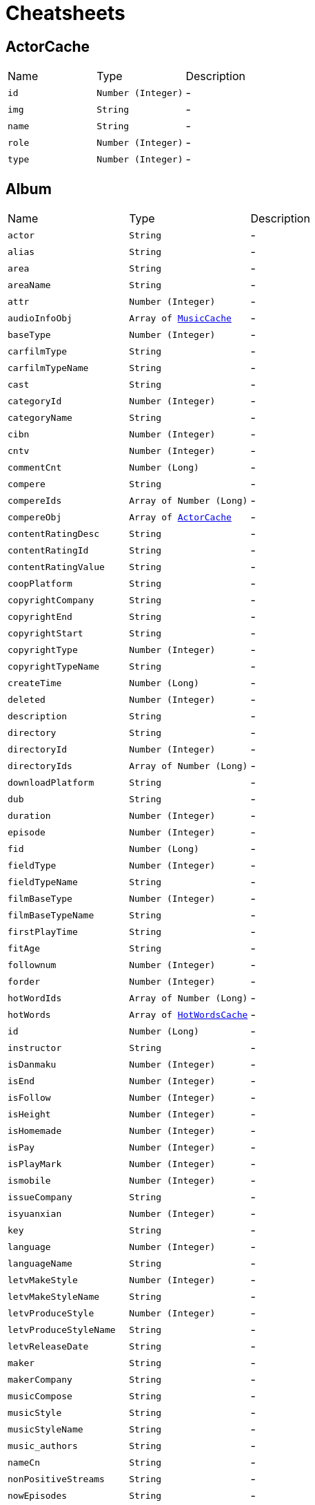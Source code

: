 = Cheatsheets

[[ActorCache]]
== ActorCache


[cols=">25%,^25%,50%"]
[frame="topbot"]
|===
^|Name | Type ^| Description
|[[id]]`id`|`Number (Integer)`|-
|[[img]]`img`|`String`|-
|[[name]]`name`|`String`|-
|[[role]]`role`|`Number (Integer)`|-
|[[type]]`type`|`Number (Integer)`|-
|===

[[Album]]
== Album


[cols=">25%,^25%,50%"]
[frame="topbot"]
|===
^|Name | Type ^| Description
|[[actor]]`actor`|`String`|-
|[[alias]]`alias`|`String`|-
|[[area]]`area`|`String`|-
|[[areaName]]`areaName`|`String`|-
|[[attr]]`attr`|`Number (Integer)`|-
|[[audioInfoObj]]`audioInfoObj`|`Array of link:dataobjects.html#MusicCache[MusicCache]`|-
|[[baseType]]`baseType`|`Number (Integer)`|-
|[[carfilmType]]`carfilmType`|`String`|-
|[[carfilmTypeName]]`carfilmTypeName`|`String`|-
|[[cast]]`cast`|`String`|-
|[[categoryId]]`categoryId`|`Number (Integer)`|-
|[[categoryName]]`categoryName`|`String`|-
|[[cibn]]`cibn`|`Number (Integer)`|-
|[[cntv]]`cntv`|`Number (Integer)`|-
|[[commentCnt]]`commentCnt`|`Number (Long)`|-
|[[compere]]`compere`|`String`|-
|[[compereIds]]`compereIds`|`Array of Number (Long)`|-
|[[compereObj]]`compereObj`|`Array of link:dataobjects.html#ActorCache[ActorCache]`|-
|[[contentRatingDesc]]`contentRatingDesc`|`String`|-
|[[contentRatingId]]`contentRatingId`|`String`|-
|[[contentRatingValue]]`contentRatingValue`|`String`|-
|[[coopPlatform]]`coopPlatform`|`String`|-
|[[copyrightCompany]]`copyrightCompany`|`String`|-
|[[copyrightEnd]]`copyrightEnd`|`String`|-
|[[copyrightStart]]`copyrightStart`|`String`|-
|[[copyrightType]]`copyrightType`|`Number (Integer)`|-
|[[copyrightTypeName]]`copyrightTypeName`|`String`|-
|[[createTime]]`createTime`|`Number (Long)`|-
|[[deleted]]`deleted`|`Number (Integer)`|-
|[[description]]`description`|`String`|-
|[[directory]]`directory`|`String`|-
|[[directoryId]]`directoryId`|`Number (Integer)`|-
|[[directoryIds]]`directoryIds`|`Array of Number (Long)`|-
|[[downloadPlatform]]`downloadPlatform`|`String`|-
|[[dub]]`dub`|`String`|-
|[[duration]]`duration`|`Number (Integer)`|-
|[[episode]]`episode`|`Number (Integer)`|-
|[[fid]]`fid`|`Number (Long)`|-
|[[fieldType]]`fieldType`|`Number (Integer)`|-
|[[fieldTypeName]]`fieldTypeName`|`String`|-
|[[filmBaseType]]`filmBaseType`|`Number (Integer)`|-
|[[filmBaseTypeName]]`filmBaseTypeName`|`String`|-
|[[firstPlayTime]]`firstPlayTime`|`String`|-
|[[fitAge]]`fitAge`|`String`|-
|[[follownum]]`follownum`|`Number (Integer)`|-
|[[forder]]`forder`|`Number (Integer)`|-
|[[hotWordIds]]`hotWordIds`|`Array of Number (Long)`|-
|[[hotWords]]`hotWords`|`Array of link:dataobjects.html#HotWordsCache[HotWordsCache]`|-
|[[id]]`id`|`Number (Long)`|-
|[[instructor]]`instructor`|`String`|-
|[[isDanmaku]]`isDanmaku`|`Number (Integer)`|-
|[[isEnd]]`isEnd`|`Number (Integer)`|-
|[[isFollow]]`isFollow`|`Number (Integer)`|-
|[[isHeight]]`isHeight`|`Number (Integer)`|-
|[[isHomemade]]`isHomemade`|`Number (Integer)`|-
|[[isPay]]`isPay`|`Number (Integer)`|-
|[[isPlayMark]]`isPlayMark`|`Number (Integer)`|-
|[[ismobile]]`ismobile`|`Number (Integer)`|-
|[[issueCompany]]`issueCompany`|`String`|-
|[[isyuanxian]]`isyuanxian`|`Number (Integer)`|-
|[[key]]`key`|`String`|-
|[[language]]`language`|`Number (Integer)`|-
|[[languageName]]`languageName`|`String`|-
|[[letvMakeStyle]]`letvMakeStyle`|`Number (Integer)`|-
|[[letvMakeStyleName]]`letvMakeStyleName`|`String`|-
|[[letvProduceStyle]]`letvProduceStyle`|`Number (Integer)`|-
|[[letvProduceStyleName]]`letvProduceStyleName`|`String`|-
|[[letvReleaseDate]]`letvReleaseDate`|`String`|-
|[[maker]]`maker`|`String`|-
|[[makerCompany]]`makerCompany`|`String`|-
|[[musicCompose]]`musicCompose`|`String`|-
|[[musicStyle]]`musicStyle`|`String`|-
|[[musicStyleName]]`musicStyleName`|`String`|-
|[[music_authors]]`music_authors`|`String`|-
|[[nameCn]]`nameCn`|`String`|-
|[[nonPositiveStreams]]`nonPositiveStreams`|`String`|-
|[[nowEpisodes]]`nowEpisodes`|`String`|-
|[[nowIssue]]`nowIssue`|`String`|-
|[[originator]]`originator`|`String`|-
|[[ost]]`ost`|`Array of link:dataobjects.html#OstCache[OstCache]`|-
|[[payPlatform]]`payPlatform`|`String`|-
|[[pic]]`pic`|`String`|-
|[[picCollections]]`picCollections`|`Array of link:dataobjects.html#PicAll[PicAll]`|-
|[[picOriginal]]`picOriginal`|`String`|-
|[[playPlatform]]`playPlatform`|`String`|-
|[[playStatus]]`playStatus`|`String`|-
|[[playStreams]]`playStreams`|`String`|-
|[[playTv]]`playTv`|`String`|-
|[[playTvName]]`playTvName`|`String`|-
|[[popStyle]]`popStyle`|`Number (Integer)`|-
|[[popStyleName]]`popStyleName`|`String`|-
|[[positiveStreams]]`positiveStreams`|`String`|-
|[[producer]]`producer`|`String`|-
|[[programStyle]]`programStyle`|`Number (Integer)`|-
|[[programStyleName]]`programStyleName`|`String`|-
|[[pushflag]]`pushflag`|`Number (Integer)`|-
|[[recommLevel]]`recommLevel`|`Number (Integer)`|-
|[[recordCompany]]`recordCompany`|`String`|-
|[[recreationType]]`recreationType`|`String`|-
|[[recreationTypeName]]`recreationTypeName`|`String`|-
|[[relationAlbumId]]`relationAlbumId`|`String`|-
|[[relationId]]`relationId`|`String`|-
|[[releaseDate]]`releaseDate`|`String`|-
|[[school]]`school`|`String`|-
|[[score]]`score`|`Number (Float)`|-
|[[screenWriter]]`screenWriter`|`String`|-
|[[secondCate]]`secondCate`|`String`|-
|[[shortDesc]]`shortDesc`|`String`|-
|[[sportsType]]`sportsType`|`Number (Integer)`|-
|[[sportsTypeName]]`sportsTypeName`|`String`|-
|[[starIds]]`starIds`|`Array of Number (Long)`|-
|[[starList]]`starList`|`Array of link:dataobjects.html#ActorCache[ActorCache]`|-
|[[starring]]`starring`|`String`|-
|[[starringIds]]`starringIds`|`Array of Number (Long)`|-
|[[starringObj]]`starringObj`|`Array of link:dataobjects.html#ActorCache[ActorCache]`|-
|[[starringPlay]]`starringPlay`|`String`|-
|[[status]]`status`|`Number (Integer)`|-
|[[streams]]`streams`|`Array of link:dataobjects.html#Stream[Stream]`|-
|[[style]]`style`|`String`|-
|[[styleName]]`styleName`|`String`|-
|[[subCategory]]`subCategory`|`String`|-
|[[subCategoryName]]`subCategoryName`|`String`|-
|[[subTitle]]`subTitle`|`String`|-
|[[supervise]]`supervise`|`String`|-
|[[tag]]`tag`|`String`|-
|[[thirdCate]]`thirdCate`|`String`|-
|[[travelTheme]]`travelTheme`|`Number (Integer)`|-
|[[travelThemeName]]`travelThemeName`|`String`|-
|[[travelType]]`travelType`|`Number (Integer)`|-
|[[travelTypeName]]`travelTypeName`|`String`|-
|[[type]]`type`|`Number (Integer)`|-
|[[typeName]]`typeName`|`String`|-
|[[updateTime]]`updateTime`|`Number (Long)`|-
|[[varietyShow]]`varietyShow`|`String`|-
|[[videoFollowTime]]`videoFollowTime`|`Number (Long)`|-
|[[videoId]]`videoId`|`Number (Long)`|-
|[[videoStreams]]`videoStreams`|`Array of String`|-
|[[vv]]`vv`|`Number (Long)`|-
|[[wasu]]`wasu`|`Number (Integer)`|-
|===

[[AudioCodes]]
== AudioCodes


[cols=">25%,^25%,50%"]
[frame="topbot"]
|===
^|Name | Type ^| Description
|[[status]]`status`|`String`|-
|[[stream]]`stream`|`String`|-
|===

[[BaseCache]]
== BaseCache


[cols=">25%,^25%,50%"]
[frame="topbot"]
|===
^|Name | Type ^| Description
|===

[[BaseResponse]]
== BaseResponse


[cols=">25%,^25%,50%"]
[frame="topbot"]
|===
^|Name | Type ^| Description
|[[innerCode]]`innerCode`|`String`|-
|===

[[BaseResponse]]
== BaseResponse


[cols=">25%,^25%,50%"]
[frame="topbot"]
|===
^|Name | Type ^| Description
|[[innerCode]]`innerCode`|`String`|-
|===

[[BaseResponse]]
== BaseResponse

++++
 Response基类
++++
'''

[cols=">25%,^25%,50%"]
[frame="topbot"]
|===
^|Name | Type ^| Description
|[[errorCode]]`errorCode`|`String`|-
|[[errorMessage]]`errorMessage`|`String`|-
|[[status]]`status`|`Number (Integer)`|-
|===

[[ChildLockRequest]]
== ChildLockRequest

++++
 SetChildLock
++++
'''

[cols=">25%,^25%,50%"]
[frame="topbot"]
|===
^|Name | Type ^| Description
|[[actionType]]`actionType`|`Number (Integer)`|-
|[[langcode]]`langcode`|`String`|-
|[[lockToken]]`lockToken`|`String`|-
|[[mac]]`mac`|`String`|-
|[[pin]]`pin`|`String`|-
|[[salesArea]]`salesArea`|`String`|-
|[[status]]`status`|`Number (Integer)`|-
|[[terminalApplication]]`terminalApplication`|`String`|-
|[[terminalBrand]]`terminalBrand`|`String`|-
|[[ticket]]`ticket`|`String`|-
|[[token]]`token`|`String`|-
|[[uid]]`uid`|`String`|-
|[[wcode]]`wcode`|`String`|-
|===

[[ChildLockResponse]]
== ChildLockResponse


[cols=">25%,^25%,50%"]
[frame="topbot"]
|===
^|Name | Type ^| Description
|[[canPlayCRIds]]`canPlayCRIds`|`Array of String`|-
|[[lockToken]]`lockToken`|`String`|-
|[[status]]`status`|`Number (Integer)`|-
|[[tokenEffectiveDuration]]`tokenEffectiveDuration`|`Number (Long)`|-
|[[userId]]`userId`|`String`|-
|===

[[ChildLockTpResponse]]
== ChildLockTpResponse


[cols=">25%,^25%,50%"]
[frame="topbot"]
|===
^|Name | Type ^| Description
|[[data]]`data`|`link:dataobjects.html#ChildLockResponse[ChildLockResponse]`|-
|[[errorCode]]`errorCode`|`String`|-
|[[errorMessage]]`errorMessage`|`String`|-
|[[status]]`status`|`Number (Integer)`|-
|===

[[CmsBlockContent]]
== CmsBlockContent


[cols=">25%,^25%,50%"]
[frame="topbot"]
|===
^|Name | Type ^| Description
|[[androidUrl]]`androidUrl`|`String`|-
|[[area]]`area`|`String`|-
|[[bid]]`bid`|`String`|-
|[[cityLevel]]`cityLevel`|`String`|-
|[[cityWhiteList]]`cityWhiteList`|`String`|-
|[[content]]`content`|`String`|-
|[[ctime]]`ctime`|`String`|-
|[[endTime]]`endTime`|`String`|-
|[[extendJson]]`extendJson`|`link:dataobjects.html#ExtendJson[ExtendJson]`|-
|[[id]]`id`|`String`|-
|[[iosUrl]]`iosUrl`|`String`|-
|[[mobilePic]]`mobilePic`|`String`|-
|[[mtime]]`mtime`|`String`|-
|[[padPic]]`padPic`|`String`|-
|[[pic1]]`pic1`|`String`|-
|[[pic2]]`pic2`|`String`|-
|[[picList]]`picList`|`String`|-
|[[playPlatform]]`playPlatform`|`String`|-
|[[playcount]]`playcount`|`String`|-
|[[position]]`position`|`String`|-
|[[priority]]`priority`|`String`|-
|[[pushflag]]`pushflag`|`String`|-
|[[remark]]`remark`|`String`|-
|[[shorDesc]]`shorDesc`|`String`|-
|[[showTag]]`showTag`|`String`|-
|[[showTagList]]`showTagList`|`Array of link:dataobjects.html#ShowTagList[ShowTagList]`|-
|[[skipPage]]`skipPage`|`String`|-
|[[skipType]]`skipType`|`String`|-
|[[skipUrl]]`skipUrl`|`String`|-
|[[source]]`source`|`Number (Integer)`|-
|[[startTime]]`startTime`|`String`|-
|[[subTitle]]`subTitle`|`String`|-
|[[tag]]`tag`|`String`|-
|[[tagUrl]]`tagUrl`|`String`|-
|[[title]]`title`|`String`|-
|[[tvPic]]`tvPic`|`String`|-
|[[tvUrl]]`tvUrl`|`String`|-
|[[type]]`type`|`String`|-
|[[url]]`url`|`String`|-
|[[versionPlatform]]`versionPlatform`|`String`|-
|===

[[CmsBlockContentTpResponse]]
== CmsBlockContentTpResponse

++++
 版块内容
++++
'''

[cols=">25%,^25%,50%"]
[frame="topbot"]
|===
^|Name | Type ^| Description
|[[androidUrl]]`androidUrl`|`String`|-
|[[bid]]`bid`|`String`|
+++
自定义扩展
+++
|[[content]]`content`|`String`|-
|[[endTime]]`endTime`|`String`|-
|[[extends_QRcodescript]]`extends_QRcodescript`|`String`|-
|[[extends_buttonscript]]`extends_buttonscript`|`String`|-
|[[extends_cardscript1]]`extends_cardscript1`|`String`|-
|[[extends_cardscript2]]`extends_cardscript2`|`String`|-
|[[extends_extendPicAll]]`extends_extendPicAll`|`String`|-
|[[iosUrl]]`iosUrl`|`String`|-
|[[mobilePic]]`mobilePic`|`String`|-
|[[nameCn]]`nameCn`|`String`|-
|[[padPic]]`padPic`|`String`|-
|[[pic1]]`pic1`|`String`|-
|[[pic2]]`pic2`|`String`|-
|[[playPlatform]]`playPlatform`|`String`|-
|[[position]]`position`|`String`|-
|[[priority]]`priority`|`String`|-
|[[pushflag]]`pushflag`|`String`|-
|[[remark]]`remark`|`String`|-
|[[shorDesc]]`shorDesc`|`String`|-
|[[shortDesc]]`shortDesc`|`String`|-
|[[skipPage]]`skipPage`|`String`|-
|[[skipType]]`skipType`|`String`|-
|[[skipUrl]]`skipUrl`|`String`|-
|[[startTime]]`startTime`|`String`|-
|[[subTitle]]`subTitle`|`String`|-
|[[tag]]`tag`|`String`|-
|[[tagUrl]]`tagUrl`|`String`|-
|[[title]]`title`|`String`|-
|[[tvPic]]`tvPic`|`String`|-
|[[tvUrl]]`tvUrl`|`String`|-
|[[type]]`type`|`Number (Integer)`|-
|[[url]]`url`|`String`|
+++
边看边买 ---------------------end------------------------
+++
|===

[[CmsBlockTpResponse]]
== CmsBlockTpResponse


[cols=">25%,^25%,50%"]
[frame="topbot"]
|===
^|Name | Type ^| Description
|[[blockContent]]`blockContent`|`Array of link:dataobjects.html#CmsBlockContent[CmsBlockContent]`|-
|[[id]]`id`|`String`|-
|[[innerCode]]`innerCode`|`String`|-
|[[name]]`name`|`String`|-
|[[pid]]`pid`|`String`|-
|[[subBlockList]]`subBlockList`|`Array of Number (Integer)`|-
|[[subBlocks]]`subBlocks`|`Array of link:dataobjects.html#CmsBlockTpResponse[CmsBlockTpResponse]`|-
|===

[[CmsPageTpResponse]]
== CmsPageTpResponse

++++
 CMS页面
++++
'''

[cols=">25%,^25%,50%"]
[frame="topbot"]
|===
^|Name | Type ^| Description
|[[data]]`data`|`link:dataobjects.html#CmsPageTpResponseData[CmsPageTpResponseData]`|-
|===

[[CmsPageTpResponseData]]
== CmsPageTpResponseData


[cols=">25%,^25%,50%"]
[frame="topbot"]
|===
^|Name | Type ^| Description
|[[frags]]`frags`|`Array of link:dataobjects.html#CmsPageTpResponseFrag[CmsPageTpResponseFrag]`|-
|===

[[CmsPageTpResponseFrag]]
== CmsPageTpResponseFrag


[cols=">25%,^25%,50%"]
[frame="topbot"]
|===
^|Name | Type ^| Description
|[[blockContents]]`blockContents`|`Array of link:dataobjects.html#CmsBlockContentTpResponse[CmsBlockContentTpResponse]`|-
|[[contentManulNum]]`contentManulNum`|`Number (Integer)`|-
|[[contentName]]`contentName`|`String`|-
|[[contentRid]]`contentRid`|`String`|-
|[[contentStyle]]`contentStyle`|`String`|-
|[[contentType]]`contentType`|`Number (Integer)`|-
|[[redirectPageId]]`redirectPageId`|`String`|-
|[[redirectSubPageId]]`redirectSubPageId`|`String`|-
|[[redirectSubUrl]]`redirectSubUrl`|`String`|-
|[[redirectUrl]]`redirectUrl`|`String`|-
|===

[[CommonParam]]
== CommonParam

++++
 接口通用参数
++++
'''

[cols=">25%,^25%,50%"]
[frame="topbot"]
|===
^|Name | Type ^| Description
|[[appVersion]]`appVersion`|`String`|-
|[[areaCode]]`areaCode`|`String`|-
|[[bsChannel]]`bsChannel`|`String`|-
|[[countryArea]]`countryArea`|`String`|-
|[[devId]]`devId`|`String`|-
|[[imeiArea]]`imeiArea`|`String`|-
|[[ip]]`ip`|`String`|-
|[[langcode]]`langcode`|`String`|-
|[[mac]]`mac`|`String`|-
|[[pcode]]`pcode`|`String`|-
|[[salesArea]]`salesArea`|`String`|-
|[[terminalApplication]]`terminalApplication`|`String`|-
|[[terminalBrand]]`terminalBrand`|`String`|-
|[[terminalSeries]]`terminalSeries`|`String`|-
|[[token]]`token`|`String`|-
|[[uid]]`uid`|`String`|-
|[[wcode]]`wcode`|`String`|-
|===

[[CommonParam]]
== CommonParam

++++
 接口通用参数
++++
'''

[cols=">25%,^25%,50%"]
[frame="topbot"]
|===
^|Name | Type ^| Description
|[[appVersion]]`appVersion`|`String`|-
|[[areaCode]]`areaCode`|`String`|-
|[[bsChannel]]`bsChannel`|`String`|-
|[[countryArea]]`countryArea`|`String`|-
|[[devId]]`devId`|`String`|-
|[[imeiArea]]`imeiArea`|`String`|-
|[[ip]]`ip`|`String`|-
|[[langcode]]`langcode`|`String`|-
|[[pcode]]`pcode`|`String`|-
|[[terminalApplication]]`terminalApplication`|`String`|-
|[[terminalBrand]]`terminalBrand`|`String`|-
|[[terminalSeries]]`terminalSeries`|`String`|-
|[[token]]`token`|`String`|-
|[[uid]]`uid`|`String`|-
|[[wcode]]`wcode`|`String`|-
|===

[[Discount]]
== Discount


[cols=">25%,^25%,50%"]
[frame="topbot"]
|===
^|Name | Type ^| Description
|[[price]]`price`|`Number (Double)`|-
|[[vipType]]`vipType`|`Number (Integer)`|-
|===

[[DiscountInfo]]
== DiscountInfo


[cols=">25%,^25%,50%"]
[frame="topbot"]
|===
^|Name | Type ^| Description
|[[price]]`price`|`Number (Double)`|-
|[[vipId]]`vipId`|`Number (Integer)`|-
|===

[[ExtendJson]]
== ExtendJson

++++
 Created by IntelliJ IDEA.
 User: xuli
 Date：16/10/31
 Time: 11:42
++++
'''

[cols=">25%,^25%,50%"]
[frame="topbot"]
|===
^|Name | Type ^| Description
|[[extendCid]]`extendCid`|`String`|-
|[[extendPage]]`extendPage`|`String`|-
|[[extendPicAll]]`extendPicAll`|`String`|-
|[[extendPid]]`extendPid`|`String`|-
|[[extendRange]]`extendRange`|`String`|-
|===

[[GetVipInfoResponse]]
== GetVipInfoResponse


[cols=">25%,^25%,50%"]
[frame="topbot"]
|===
^|Name | Type ^| Description
|[[code]]`code`|`Number (Integer)`|-
|[[data]]`data`|`Array of link:dataobjects.html#VipInfo[VipInfo]`|-
|===

[[HotWordsCache]]
== HotWordsCache


[cols=">25%,^25%,50%"]
[frame="topbot"]
|===
^|Name | Type ^| Description
|[[attention]]`attention`|`String`|-
|[[categoryType]]`categoryType`|`String`|-
|[[id]]`id`|`Number (Long)`|-
|[[img]]`img`|`String`|-
|[[name]]`name`|`String`|-
|[[type]]`type`|`Number (Integer)`|-
|===

[[LecomGetPackageByProductIdResponse]]
== LecomGetPackageByProductIdResponse


[cols=">25%,^25%,50%"]
[frame="topbot"]
|===
^|Name | Type ^| Description
|[[code]]`code`|`Number (Integer)`|-
|[[data]]`data`|`Array of link:dataobjects.html#PackageInfo[PackageInfo]`|-
|===

[[LecomSearchRequest]]
== LecomSearchRequest

++++
 Created by IntelliJ IDEA.
 User: xuli
 Date：16/9/6
 Time: 11:09
++++
'''

[cols=">25%,^25%,50%"]
[frame="topbot"]
|===
^|Name | Type ^| Description
|[[area]]`area`|`String`|-
|[[cg]]`cg`|`Number (Integer)`|-
|[[city_info]]`city_info`|`String`|-
|[[client_ip]]`client_ip`|`String`|-
|[[coopPlatform]]`coopPlatform`|`String`|-
|[[displayAppId]]`displayAppId`|`Number (Integer)`|-
|[[displayPlatformId]]`displayPlatformId`|`Number (Integer)`|-
|[[dt]]`dt`|`String`|-
|[[dur]]`dur`|`String`|-
|[[extraParam]]`extraParam`|`String`|-
|[[fitAge]]`fitAge`|`String`|-
|[[from]]`from`|`String`|-
|[[hl]]`hl`|`String`|-
|[[isEnd]]`isEnd`|`String`|-
|[[isHomemade]]`isHomemade`|`String`|-
|[[jf]]`jf`|`String`|-
|[[lang]]`lang`|`String`|-
|[[language]]`language`|`String`|-
|[[lc]]`lc`|`String`|-
|[[mix]]`mix`|`String`|-
|[[or]]`or`|`String`|-
|[[paramsMap]]`paramsMap`|`String`|-
|[[ph]]`ph`|`String`|-
|[[playStreamFeatures]]`playStreamFeatures`|`String`|-
|[[pn]]`pn`|`Number (Integer)`|-
|[[popStyle]]`popStyle`|`String`|-
|[[ps]]`ps`|`Number (Integer)`|-
|[[region]]`region`|`String`|-
|[[releaseYearDecade]]`releaseYearDecade`|`String`|-
|[[repo_type]]`repo_type`|`Number (Integer)`|-
|[[sales_area]]`sales_area`|`String`|-
|[[sc]]`sc`|`String`|-
|[[sf]]`sf`|`String`|-
|[[singerType]]`singerType`|`String`|-
|[[splatid]]`splatid`|`String`|-
|[[src]]`src`|`String`|-
|[[stt]]`stt`|`String`|-
|[[style]]`style`|`String`|-
|[[stype]]`stype`|`String`|-
|[[tag]]`tag`|`String`|-
|[[token]]`token`|`String`|-
|[[tvid]]`tvid`|`String`|-
|[[uid]]`uid`|`String`|-
|[[user_setting_country]]`user_setting_country`|`String`|-
|[[version]]`version`|`String`|-
|[[vipIds]]`vipIds`|`String`|-
|[[vtp]]`vtp`|`String`|-
|[[wd]]`wd`|`String`|-
|===

[[LinesCache]]
== LinesCache


[cols=">25%,^25%,50%"]
[frame="topbot"]
|===
^|Name | Type ^| Description
|[[ctime]]`ctime`|`String`|-
|[[episode]]`episode`|`String`|-
|[[headImg]]`headImg`|`String`|-
|[[id]]`id`|`String`|-
|[[leids]]`leids`|`Array of Number (Long)`|-
|[[lines]]`lines`|`String`|-
|[[mid]]`mid`|`Number (Long)`|-
|[[mtime]]`mtime`|`String`|-
|[[pid]]`pid`|`Number (Long)`|-
|[[ringCount]]`ringCount`|`Number (Integer)`|-
|[[ringName]]`ringName`|`String`|-
|[[roleLeId]]`roleLeId`|`Number (Long)`|-
|[[roleName]]`roleName`|`String`|-
|[[starLeId]]`starLeId`|`Number (Long)`|-
|[[startPlayTime]]`startPlayTime`|`Number (Long)`|-
|[[type]]`type`|`Number (Integer)`|-
|[[videovid]]`videovid`|`Number (Long)`|-
|===

[[MusicCache]]
== MusicCache


[cols=">25%,^25%,50%"]
[frame="topbot"]
|===
^|Name | Type ^| Description
|[[areaCode]]`areaCode`|`String`|-
|[[areaName]]`areaName`|`String`|-
|[[arranger]]`arranger`|`String`|-
|[[audioFile]]`audioFile`|`String`|-
|[[authors]]`authors`|`String`|-
|[[category]]`category`|`String`|-
|[[compose]]`compose`|`String`|-
|[[compressMode]]`compressMode`|`Number (Integer)`|-
|[[copyrightTypeCode]]`copyrightTypeCode`|`String`|-
|[[copyrightTypeName]]`copyrightTypeName`|`String`|-
|[[desc]]`desc`|`String`|-
|[[downloadPlatform]]`downloadPlatform`|`String`|-
|[[duration]]`duration`|`Number (Integer)`|-
|[[key]]`key`|`String`|-
|[[languageCode]]`languageCode`|`String`|-
|[[languageName]]`languageName`|`String`|-
|[[lyricFile]]`lyricFile`|`String`|-
|[[lyricText]]`lyricText`|`String`|-
|[[makerCompany]]`makerCompany`|`String`|-
|[[mid]]`mid`|`Number (Long)`|-
|[[mmsAudioCodes]]`mmsAudioCodes`|`Array of link:dataobjects.html#AudioCodes[AudioCodes]`|-
|[[ostId]]`ostId`|`Number (Long)`|-
|[[playPlatform]]`playPlatform`|`String`|-
|[[porder]]`porder`|`Number (Integer)`|-
|[[releaseDate]]`releaseDate`|`String`|-
|[[singerName]]`singerName`|`String`|-
|[[songId]]`songId`|`String`|-
|[[songName]]`songName`|`String`|-
|[[songTypeId]]`songTypeId`|`Number (Integer)`|-
|[[songTypeName]]`songTypeName`|`String`|-
|[[sourceCode]]`sourceCode`|`String`|-
|[[sourceName]]`sourceName`|`String`|-
|[[style]]`style`|`String`|-
|[[subTitle]]`subTitle`|`String`|-
|[[type]]`type`|`Number (Integer)`|-
|[[xiamiId]]`xiamiId`|`String`|-
|===

[[OstCache]]
== OstCache


[cols=">25%,^25%,50%"]
[frame="topbot"]
|===
^|Name | Type ^| Description
|[[albumTypeCode]]`albumTypeCode`|`String`|-
|[[albumTypeName]]`albumTypeName`|`String`|-
|[[areaCode]]`areaCode`|`String`|-
|[[areaName]]`areaName`|`String`|-
|[[artist]]`artist`|`String`|-
|[[categoryId]]`categoryId`|`Number (Integer)`|-
|[[categoryName]]`categoryName`|`String`|-
|[[copyrightTypeCode]]`copyrightTypeCode`|`String`|-
|[[copyrightTypeName]]`copyrightTypeName`|`String`|-
|[[description]]`description`|`String`|-
|[[downloadPlatform]]`downloadPlatform`|`String`|-
|[[episode]]`episode`|`Number (Integer)`|-
|[[id]]`id`|`Number (Long)`|-
|[[img]]`img`|`String`|-
|[[issueCompany]]`issueCompany`|`String`|-
|[[key]]`key`|`String`|-
|[[languageCode]]`languageCode`|`String`|-
|[[languageName]]`languageName`|`String`|-
|[[name]]`name`|`String`|-
|[[picCollections]]`picCollections`|`Array of link:dataobjects.html#PicAll[PicAll]`|-
|[[playPlatform]]`playPlatform`|`String`|-
|[[releaseDate]]`releaseDate`|`String`|-
|[[sourceCode]]`sourceCode`|`String`|-
|[[sourceName]]`sourceName`|`String`|-
|[[subTitle]]`subTitle`|`String`|-
|[[type]]`type`|`String`|-
|[[xiamiId]]`xiamiId`|`Number (Integer)`|-
|===

[[PackageInfo]]
== PackageInfo


[cols=">25%,^25%,50%"]
[frame="topbot"]
|===
^|Name | Type ^| Description
|[[autoRenew]]`autoRenew`|`Number (Integer)`|-
|[[autoRenewPeriod]]`autoRenewPeriod`|`Number (Integer)`|-
|[[country]]`country`|`Number (Integer)`|-
|[[desc]]`desc`|`String`|-
|[[duration]]`duration`|`Number (Integer)`|-
|[[durationName]]`durationName`|`String`|-
|[[durationType]]`durationType`|`Number (Integer)`|-
|[[endTime]]`endTime`|`Number (Long)`|-
|[[field]]`field`|`String`|-
|[[id]]`id`|`Number (Integer)`|-
|[[name]]`name`|`String`|-
|[[originalPrice]]`originalPrice`|`Number (Double)`|-
|[[pic]]`pic`|`String`|-
|[[pic2]]`pic2`|`String`|-
|[[pic3]]`pic3`|`String`|-
|[[price]]`price`|`Number (Double)`|-
|[[productId]]`productId`|`Number (Integer)`|-
|[[status]]`status`|`Number (Integer)`|-
|[[subscribeStatus]]`subscribeStatus`|`Number (Integer)`|-
|[[terminal]]`terminal`|`String`|-
|[[typeGroup]]`typeGroup`|`Number (Integer)`|-
|[[vipDiscountPriceInfo]]`vipDiscountPriceInfo`|`Array of link:dataobjects.html#DiscountInfo[DiscountInfo]`|-
|[[weight]]`weight`|`Number (Integer)`|-
|===

[[PackageInfoResponse]]
== PackageInfoResponse


[cols=">25%,^25%,50%"]
[frame="topbot"]
|===
^|Name | Type ^| Description
|[[desc]]`desc`|`String`|-
|[[discountInfos]]`discountInfos`|`Array of link:dataobjects.html#Discount[Discount]`|-
|[[duration]]`duration`|`Number (Integer)`|-
|[[durationName]]`durationName`|`String`|-
|[[durationType]]`durationType`|`Number (Integer)`|-
|[[endTime]]`endTime`|`Number (Long)`|-
|[[field]]`field`|`String`|-
|[[id]]`id`|`Number (Integer)`|-
|[[name]]`name`|`String`|-
|[[originalPrice]]`originalPrice`|`Number (Double)`|-
|[[pic]]`pic`|`String`|-
|[[price]]`price`|`Number (Double)`|-
|[[productId]]`productId`|`Number (Integer)`|-
|[[subscribeStatus]]`subscribeStatus`|`Number (Integer)`|-
|[[terminal]]`terminal`|`String`|-
|[[typeGroup]]`typeGroup`|`Number (Integer)`|-
|===

[[Page]]
== Page


[cols=">25%,^25%,50%"]
[frame="topbot"]
|===
^|Name | Type ^| Description
|[[page]]`page`|`Number (Integer)`|-
|[[pageSize]]`pageSize`|`Number (Integer)`|-
|===

[[PageCache]]
== PageCache

++++
 Created by IntelliJ IDEA.
 User: xuli
 Date：16/2/25
 Time: 15:25
++++
'''

[cols=">25%,^25%,50%"]
[frame="topbot"]
|===
^|Name | Type ^| Description
|[[index]]`index`|`Array of link:dataobjects.html#Page[Page]`|-
|[[key]]`key`|`String`|-
|===

[[ParamForSearch]]
== ParamForSearch

++++
 Created by zhushenghao1 on 17/1/16.
++++
'''

[cols=">25%,^25%,50%"]
[frame="topbot"]
|===
^|Name | Type ^| Description
|[[areaCode]]`areaCode`|`String`|-
|[[countryArea]]`countryArea`|`String`|-
|[[imeiArea]]`imeiArea`|`String`|-
|[[ip]]`ip`|`String`|-
|[[langcode]]`langcode`|`String`|-
|[[terminalApplication]]`terminalApplication`|`String`|-
|[[uid]]`uid`|`String`|-
|===

[[PicAll]]
== PicAll


[cols=">25%,^25%,50%"]
[frame="topbot"]
|===
^|Name | Type ^| Description
|[[picKey]]`picKey`|`String`|-
|[[picValue]]`picValue`|`String`|-
|===

[[SearchCategory]]
== SearchCategory


[cols=">25%,^25%,50%"]
[frame="topbot"]
|===
^|Name | Type ^| Description
|[[category]]`category`|`Number (Integer)`|-
|[[category_name]]`category_name`|`String`|-
|[[count]]`count`|`Number (Integer)`|-
|[[dataType]]`dataType`|`Number (Integer)`|-
|[[innerCode]]`innerCode`|`String`|-
|===

[[SearchMixResult]]
== SearchMixResult

++++
 搜检索返回结果mix混排
++++
'''

[cols=">25%,^25%,50%"]
[frame="topbot"]
|===
^|Name | Type ^| Description
|[[aid]]`aid`|`Number (Long)`|-
|[[albumSrc]]`albumSrc`|`String`|-
|[[area]]`area`|`String`|-
|[[areaName]]`areaName`|`String`|-
|[[birthday]]`birthday`|`String`|-
|[[category]]`category`|`Number (Integer)`|-
|[[categoryName]]`categoryName`|`String`|-
|[[ctime]]`ctime`|`String`|-
|[[dataType]]`dataType`|`Number (Integer)`|-
|[[description]]`description`|`String`|-
|[[director]]`director`|`String`|-
|[[directory]]`directory`|`String`|-
|[[display]]`display`|`String`|-
|[[display_tag]]`display_tag`|`String`|-
|[[duration]]`duration`|`String`|-
|[[englishName]]`englishName`|`String`|-
|[[episodes]]`episodes`|`String`|-
|[[firstWord]]`firstWord`|`String`|-
|[[gender]]`gender`|`String`|-
|[[images]]`images`|`String`|-
|[[innerCode]]`innerCode`|`String`|-
|[[isActor]]`isActor`|`String`|-
|[[isAvail]]`isAvail`|`String`|-
|[[isDirector]]`isDirector`|`String`|-
|[[isEnd]]`isEnd`|`String`|-
|[[ispay]]`ispay`|`String`|-
|[[list_order]]`list_order`|`String`|-
|[[mtime]]`mtime`|`String`|-
|[[name]]`name`|`String`|-
|[[nameJianpin]]`nameJianpin`|`String`|-
|[[nameQuanpin]]`nameQuanpin`|`String`|-
|[[nowEpisodes]]`nowEpisodes`|`String`|-
|[[otherName]]`otherName`|`String`|-
|[[playCount]]`playCount`|`Number (Long)`|-
|[[postH1]]`postH1`|`String`|-
|[[postH2]]`postH2`|`String`|-
|[[postOrgin]]`postOrgin`|`String`|-
|[[postS1]]`postS1`|`String`|-
|[[postS2]]`postS2`|`String`|-
|[[postS3]]`postS3`|`String`|-
|[[pushFlag]]`pushFlag`|`String`|-
|[[rating]]`rating`|`String`|-
|[[releaseDate]]`releaseDate`|`String`|-
|[[sid]]`sid`|`Number (Long)`|-
|[[stars]]`stars`|`String`|-
|[[subCategoryName]]`subCategoryName`|`String`|-
|[[subname]]`subname`|`String`|-
|[[title]]`title`|`String`|-
|[[trueName]]`trueName`|`String`|-
|[[url]]`url`|`String`|-
|[[vid]]`vid`|`Number (Long)`|-
|[[videoType]]`videoType`|`String`|-
|===

[[SearchMixResultTp]]
== SearchMixResultTp

++++
 搜检索返回结果，结果进行mix;video,album混合排序
++++
'''

[cols=">25%,^25%,50%"]
[frame="topbot"]
|===
^|Name | Type ^| Description
|[[album_count]]`album_count`|`Number (Integer)`|-
|[[category_count_list]]`category_count_list`|`Array of link:dataobjects.html#SearchCategory[SearchCategory]`|-
|[[data_count]]`data_count`|`Number (Integer)`|-
|[[data_list]]`data_list`|`Array of link:dataobjects.html#SearchMixResult[SearchMixResult]`|-
|[[innerCode]]`innerCode`|`String`|-
|[[response_time]]`response_time`|`Number (Long)`|-
|[[star_count]]`star_count`|`Number (Integer)`|-
|[[video_count]]`video_count`|`Number (Integer)`|-
|===

[[SearchRequest]]
== SearchRequest

++++
 搜索通用参数
++++
'''

[cols=">25%,^25%,50%"]
[frame="topbot"]
|===
^|Name | Type ^| Description
|[[area]]`area`|`String`|-
|[[cg]]`cg`|`Number (Integer)`|-
|[[city_info]]`city_info`|`String`|-
|[[client_ip]]`client_ip`|`String`|-
|[[coopPlatform]]`coopPlatform`|`String`|-
|[[displayAppId]]`displayAppId`|`Number (Integer)`|-
|[[displayPlatformId]]`displayPlatformId`|`Number (Integer)`|-
|[[dt]]`dt`|`String`|-
|[[dur]]`dur`|`String`|-
|[[extraParam]]`extraParam`|`String`|-
|[[fitAge]]`fitAge`|`String`|-
|[[from]]`from`|`String`|-
|[[hl]]`hl`|`String`|-
|[[isEnd]]`isEnd`|`String`|-
|[[isHomemade]]`isHomemade`|`String`|-
|[[jf]]`jf`|`String`|-
|[[lang]]`lang`|`String`|-
|[[language]]`language`|`String`|-
|[[lc]]`lc`|`String`|-
|[[mix]]`mix`|`String`|-
|[[or]]`or`|`String`|-
|[[paramsMap]]`paramsMap`|`String`|-
|[[ph]]`ph`|`String`|-
|[[playStreamFeatures]]`playStreamFeatures`|`String`|-
|[[pn]]`pn`|`Number (Integer)`|-
|[[popStyle]]`popStyle`|`String`|-
|[[ps]]`ps`|`Number (Integer)`|-
|[[region]]`region`|`String`|-
|[[releaseYearDecade]]`releaseYearDecade`|`String`|-
|[[repo_type]]`repo_type`|`Number (Integer)`|-
|[[sales_area]]`sales_area`|`String`|-
|[[sc]]`sc`|`String`|-
|[[sf]]`sf`|`String`|-
|[[singerType]]`singerType`|`String`|-
|[[splatid]]`splatid`|`String`|-
|[[src]]`src`|`String`|-
|[[stt]]`stt`|`String`|-
|[[style]]`style`|`String`|-
|[[stype]]`stype`|`String`|-
|[[tag]]`tag`|`String`|-
|[[token]]`token`|`String`|-
|[[tvid]]`tvid`|`String`|-
|[[uid]]`uid`|`String`|-
|[[user_setting_country]]`user_setting_country`|`String`|-
|[[version]]`version`|`String`|-
|[[vipIds]]`vipIds`|`String`|-
|[[vtp]]`vtp`|`String`|-
|[[wd]]`wd`|`String`|-
|===

[[SeriesCache]]
== SeriesCache


[cols=">25%,^25%,50%"]
[frame="topbot"]
|===
^|Name | Type ^| Description
|[[key]]`key`|`String`|-
|[[vidList]]`vidList`|`Array of Number (Long)`|-
|===

[[SeriesPage]]
== SeriesPage


[cols=">25%,^25%,50%"]
[frame="topbot"]
|===
^|Name | Type ^| Description
|[[page]]`page`|`Number (Integer)`|-
|[[pageSize]]`pageSize`|`Number (Integer)`|-
|[[positiveSeries]]`positiveSeries`|`Array of link:dataobjects.html#Video[Video]`|-
|===

[[ShowTagList]]
== ShowTagList

++++
 Created by IntelliJ IDEA.
 User: xuli
 Date：16/10/31
 Time: 11:43
++++
'''

[cols=">25%,^25%,50%"]
[frame="topbot"]
|===
^|Name | Type ^| Description
|[[id]]`id`|`String`|-
|[[typeId]]`typeId`|`String`|-
|[[value]]`value`|`String`|-
|===

[[Stream]]
== Stream


[cols=">25%,^25%,50%"]
[frame="topbot"]
|===
^|Name | Type ^| Description
|[[bandWidth]]`bandWidth`|`String`|-
|[[canDown]]`canDown`|`String`|-
|[[canPlay]]`canPlay`|`String`|-
|[[code]]`code`|`String`|-
|[[fileSize]]`fileSize`|`Number (Long)`|-
|[[ifCharge]]`ifCharge`|`Number (Integer)`|-
|[[isDefault]]`isDefault`|`Boolean`|-
|[[kbps]]`kbps`|`String`|-
|[[liveStreams]]`liveStreams`|`Array of link:dataobjects.html#Stream[Stream]`|-
|[[name]]`name`|`String`|-
|[[playStreams]]`playStreams`|`Array of link:dataobjects.html#Stream[Stream]`|-
|===

[[TrialData]]
== TrialData


[cols=">25%,^25%,50%"]
[frame="topbot"]
|===
^|Name | Type ^| Description
|[[trialDuration]]`trialDuration`|`Number (Integer)`|-
|[[trialDurationName]]`trialDurationName`|`String`|-
|[[trialField]]`trialField`|`String`|-
|===

[[Video]]
== Video


[cols=">25%,^25%,50%"]
[frame="topbot"]
|===
^|Name | Type ^| Description
|[[actor]]`actor`|`String`|-
|[[actorPlay]]`actorPlay`|`String`|-
|[[albumId]]`albumId`|`Number (Long)`|-
|[[alias]]`alias`|`String`|-
|[[area]]`area`|`String`|-
|[[areaName]]`areaName`|`String`|-
|[[attr]]`attr`|`Number (Integer)`|-
|[[btime]]`btime`|`Number (Integer)`|-
|[[carfilmType]]`carfilmType`|`String`|-
|[[carfilmTypeName]]`carfilmTypeName`|`String`|-
|[[cartoonStyle]]`cartoonStyle`|`String`|-
|[[cartoonStyleName]]`cartoonStyleName`|`String`|-
|[[categoryId]]`categoryId`|`Number (Integer)`|-
|[[categoryName]]`categoryName`|`String`|-
|[[commentCnt]]`commentCnt`|`Number (Long)`|-
|[[compere]]`compere`|`String`|-
|[[contentRatingId]]`contentRatingId`|`String`|-
|[[contentRatingValue]]`contentRatingValue`|`String`|-
|[[coopPlatform]]`coopPlatform`|`String`|-
|[[copyrightCompany]]`copyrightCompany`|`String`|-
|[[copyrightEnd]]`copyrightEnd`|`String`|-
|[[copyrightStart]]`copyrightStart`|`String`|-
|[[copyrightType]]`copyrightType`|`String`|-
|[[copyrightTypeName]]`copyrightTypeName`|`String`|-
|[[createTime]]`createTime`|`Number (Long)`|-
|[[deleted]]`deleted`|`Number (Integer)`|-
|[[description]]`description`|`String`|-
|[[directory]]`directory`|`String`|-
|[[disableType]]`disableType`|`String`|-
|[[disableTypeName]]`disableTypeName`|`String`|-
|[[dolbyStreams]]`dolbyStreams`|`Array of link:dataobjects.html#Stream[Stream]`|-
|[[downloadPlatform]]`downloadPlatform`|`String`|-
|[[drmFlagId]]`drmFlagId`|`String`|-
|[[dtsStreams]]`dtsStreams`|`Array of link:dataobjects.html#Stream[Stream]`|-
|[[duration]]`duration`|`Number (Integer)`|-
|[[episode]]`episode`|`String`|-
|[[etime]]`etime`|`Number (Integer)`|-
|[[fieldType]]`fieldType`|`Number (Integer)`|-
|[[fieldTypeName]]`fieldTypeName`|`String`|-
|[[firstPlayTime]]`firstPlayTime`|`String`|-
|[[guest]]`guest`|`String`|-
|[[guestIds]]`guestIds`|`Array of Number (Long)`|-
|[[guestList]]`guestList`|`Array of link:dataobjects.html#ActorCache[ActorCache]`|-
|[[id]]`id`|`Number (Long)`|-
|[[instructor]]`instructor`|`String`|-
|[[isDanmaku]]`isDanmaku`|`Number (Integer)`|-
|[[isPlayLock]]`isPlayLock`|`Number (Integer)`|-
|[[ismobile]]`ismobile`|`Number (Integer)`|-
|[[issue]]`issue`|`Number (Integer)`|-
|[[issueCompany]]`issueCompany`|`String`|-
|[[key]]`key`|`String`|-
|[[language]]`language`|`Number (Integer)`|-
|[[languageName]]`languageName`|`String`|-
|[[letvMakeStyle]]`letvMakeStyle`|`Number (Integer)`|-
|[[letvMakeStyleName]]`letvMakeStyleName`|`String`|-
|[[letvProduceStyle]]`letvProduceStyle`|`Number (Integer)`|-
|[[letvProduceStyleName]]`letvProduceStyleName`|`String`|-
|[[logonum]]`logonum`|`Number (Integer)`|-
|[[maker]]`maker`|`String`|-
|[[mid]]`mid`|`String`|-
|[[midL]]`midL`|`Number (Long)`|-
|[[midStreams]]`midStreams`|`String`|-
|[[musicAuthors]]`musicAuthors`|`String`|-
|[[musicCompose]]`musicCompose`|`String`|-
|[[musicStyle]]`musicStyle`|`String`|-
|[[musicStyleName]]`musicStyleName`|`String`|-
|[[nameCn]]`nameCn`|`String`|-
|[[normalStreams]]`normalStreams`|`Array of link:dataobjects.html#Stream[Stream]`|-
|[[page]]`page`|`Number (Integer)`|-
|[[payPlatform]]`payPlatform`|`String`|-
|[[pic]]`pic`|`String`|-
|[[picAll]]`picAll`|`Array of link:dataobjects.html#PicAll[PicAll]`|-
|[[picOriginal]]`picOriginal`|`String`|-
|[[playPlatform]]`playPlatform`|`String`|-
|[[playStreams]]`playStreams`|`String`|-
|[[popStyle]]`popStyle`|`Number (Integer)`|-
|[[popStyleName]]`popStyleName`|`String`|-
|[[porder]]`porder`|`Number (Integer)`|-
|[[pre]]`pre`|`Number (Integer)`|-
|[[preName]]`preName`|`String`|-
|[[recordCompany]]`recordCompany`|`String`|-
|[[recreationType]]`recreationType`|`String`|-
|[[recreationTypeName]]`recreationTypeName`|`String`|-
|[[relativeContent]]`relativeContent`|`String`|-
|[[releaseDate]]`releaseDate`|`String`|-
|[[remark]]`remark`|`String`|-
|[[school]]`school`|`String`|-
|[[score]]`score`|`Number (Float)`|-
|[[segmentIds]]`segmentIds`|`Array of Number (Long)`|-
|[[shortDesc]]`shortDesc`|`String`|-
|[[singer]]`singer`|`String`|-
|[[singerType]]`singerType`|`String`|-
|[[singerTypeName]]`singerTypeName`|`String`|-
|[[singleName]]`singleName`|`String`|-
|[[sportsType]]`sportsType`|`Number (Integer)`|-
|[[sportsTypeName]]`sportsTypeName`|`String`|-
|[[starring]]`starring`|`String`|-
|[[status]]`status`|`Number (Integer)`|-
|[[statusCode]]`statusCode`|`String`|-
|[[streams]]`streams`|`Array of link:dataobjects.html#Stream[Stream]`|-
|[[style]]`style`|`Number (Integer)`|-
|[[styleName]]`styleName`|`String`|-
|[[subCategory]]`subCategory`|`String`|-
|[[subCategoryName]]`subCategoryName`|`String`|-
|[[subTitle]]`subTitle`|`String`|-
|[[tag]]`tag`|`String`|-
|[[team]]`team`|`String`|-
|[[theatreStreams]]`theatreStreams`|`Array of link:dataobjects.html#Stream[Stream]`|-
|[[threeDStreams]]`threeDStreams`|`Array of link:dataobjects.html#Stream[Stream]`|-
|[[transCodePrefix]]`transCodePrefix`|`String`|-
|[[travelTheme]]`travelTheme`|`Number (Integer)`|-
|[[travelThemeName]]`travelThemeName`|`String`|-
|[[travelType]]`travelType`|`Number (Integer)`|-
|[[travelTypeName]]`travelTypeName`|`String`|-
|[[type]]`type`|`Number (Integer)`|-
|[[updateTime]]`updateTime`|`Number (Long)`|-
|[[vRstreams]]`vRstreams`|`Array of link:dataobjects.html#Stream[Stream]`|-
|[[videoStreams]]`videoStreams`|`Array of String`|-
|[[vtypeFlag]]`vtypeFlag`|`String`|-
|[[vv]]`vv`|`Number (Long)`|-
|[[watchingFocus]]`watchingFocus`|`Array of link:dataobjects.html#WatchingFocusCache[WatchingFocusCache]`|-
|===

[[VipInfo]]
== VipInfo


[cols=">25%,^25%,50%"]
[frame="topbot"]
|===
^|Name | Type ^| Description
|[[createTime]]`createTime`|`Number (Long)`|-
|[[endTime]]`endTime`|`Number (Long)`|-
|[[isSubscribe]]`isSubscribe`|`Number (Integer)`|-
|[[name]]`name`|`String`|-
|[[productId]]`productId`|`Number (Integer)`|-
|[[tryEndTime]]`tryEndTime`|`Number (Long)`|-
|[[typeGroup]]`typeGroup`|`Number (Integer)`|-
|[[uid]]`uid`|`Number (Integer)`|-
|===

[[WatchingFocusCache]]
== WatchingFocusCache


[cols=">25%,^25%,50%"]
[frame="topbot"]
|===
^|Name | Type ^| Description
|[[desc]]`desc`|`String`|-
|[[id]]`id`|`Number (Integer)`|-
|[[time]]`time`|`Number (Long)`|-
|===

[[WhiteListRequest]]
== WhiteListRequest

++++
 Created by wangbingbing on 2016/11/15.
++++
'''

[cols=">25%,^25%,50%"]
[frame="topbot"]
|===
^|Name | Type ^| Description
|[[devId]]`devId`|`String`|-
|[[moduleId]]`moduleId`|`String`|-
|[[operator]]`operator`|`String`|-
|[[status]]`status`|`Number (int)`|-
|[[time]]`time`|`String`|-
|===

[[WhiteListResponse]]
== WhiteListResponse


[cols=">25%,^25%,50%"]
[frame="topbot"]
|===
^|Name | Type ^| Description
|[[affected]]`affected`|`Number (Integer)`|-
|===

